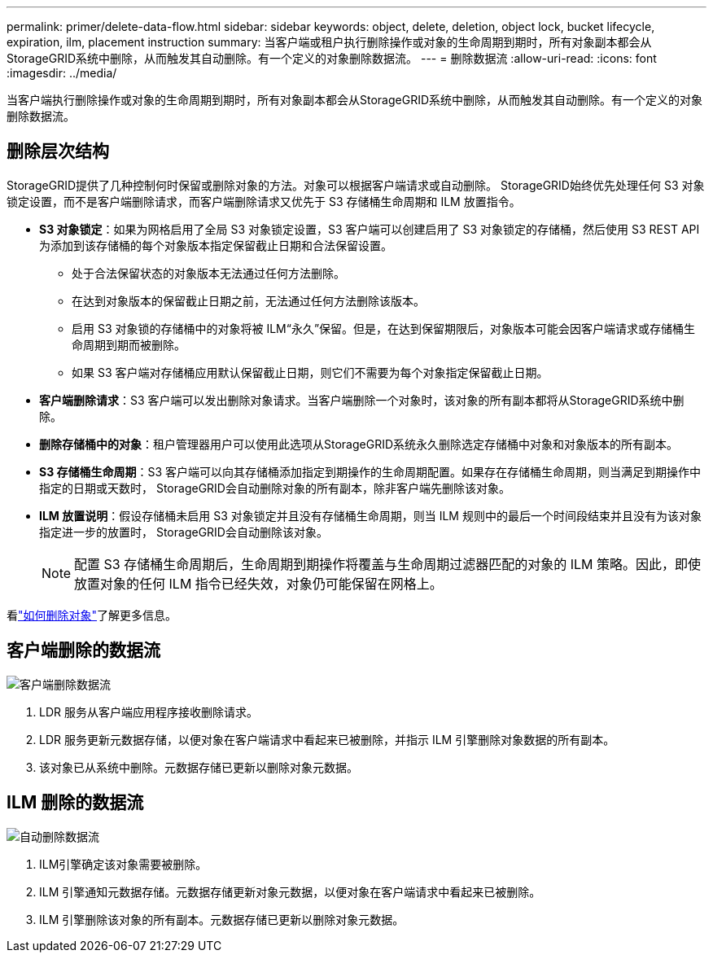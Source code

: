 ---
permalink: primer/delete-data-flow.html 
sidebar: sidebar 
keywords: object, delete, deletion, object lock, bucket lifecycle, expiration, ilm, placement instruction 
summary: 当客户端或租户执行删除操作或对象的生命周期到期时，所有对象副本都会从StorageGRID系统中删除，从而触发其自动删除。有一个定义的对象删除数据流。 
---
= 删除数据流
:allow-uri-read: 
:icons: font
:imagesdir: ../media/


[role="lead"]
当客户端执行删除操作或对象的生命周期到期时，所有对象副本都会从StorageGRID系统中删除，从而触发其自动删除。有一个定义的对象删除数据流。



== 删除层次结构

StorageGRID提供了几种控制何时保留或删除对象的方法。对象可以根据客户端请求或自动删除。  StorageGRID始终优先处理任何 S3 对象锁定设置，而不是客户端删除请求，而客户端删除请求又优先于 S3 存储桶生命周期和 ILM 放置指令。

* *S3 对象锁定*：如果为网格启用了全局 S3 对象锁定设置，S3 客户端可以创建启用了 S3 对象锁定的存储桶，然后使用 S3 REST API 为添加到该存储桶的每个对象版本指定保留截止日期和合法保留设置。
+
** 处于合法保留状态的对象版本无法通过任何方法删除。
** 在达到对象版本的保留截止日期之前，无法通过任何方法删除该版本。
** 启用 S3 对象锁的存储桶中的对象将被 ILM“永久”保留。但是，在达到保留期限后，对象版本可能会因客户端请求或存储桶生命周期到期而被删除。
** 如果 S3 客户端对存储桶应用默认保留截止日期，则它们不需要为每个对象指定保留截止日期。


* *客户端删除请求*：S3 客户端可以发出删除对象请求。当客户端删除一个对象时，该对象的所有副本都将从StorageGRID系统中删除。
* *删除存储桶中的对象*：租户管理器用户可以使用此选项从StorageGRID系统永久删除选定存储桶中对象和对象版本的所有副本。
* *S3 存储桶生命周期*：S3 客户端可以向其存储桶添加指定到期操作的生命周期配置。如果存在存储桶生命周期，则当满足到期操作中指定的日期或天数时， StorageGRID会自动删除对象的所有副本，除非客户端先删除该对象。
* *ILM 放置说明*：假设存储桶未启用 S3 对象锁定并且没有存储桶生命周期，则当 ILM 规则中的最后一个时间段结束并且没有为该对象指定进一步的放置时， StorageGRID会自动删除该对象。
+

NOTE: 配置 S3 存储桶生命周期后，生命周期到期操作将覆盖与生命周期过滤器匹配的对象的 ILM 策略。因此，即使放置对象的任何 ILM 指令已经失效，对象仍可能保留在网格上。



看link:../ilm/how-objects-are-deleted.html["如何删除对象"]了解更多信息。



== 客户端删除的数据流

image::../media/delete_data_flow.png[客户端删除数据流]

. LDR 服务从客户端应用程序接收删除请求。
. LDR 服务更新元数据存储，以便对象在客户端请求中看起来已被删除，并指示 ILM 引擎删除对象数据的所有副本。
. 该对象已从系统中删除。元数据存储已更新以删除对象元数据。




== ILM 删除的数据流

image::../media/automatic_deletion_data_flow.png[自动删除数据流]

. ILM引擎确定该对象需要被删除。
. ILM 引擎通知元数据存储。元数据存储更新对象元数据，以便对象在客户端请求中看起来已被删除。
. ILM 引擎删除该对象的所有副本。元数据存储已更新以删除对象元数据。

